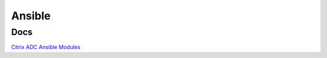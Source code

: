 *************
Ansible
*************

Docs
=============

`Citrix ADC Ansible Modules <https://netscaler-ansible.readthedocs.io/en/latest/modules/list_of_all_modules.html>`_

